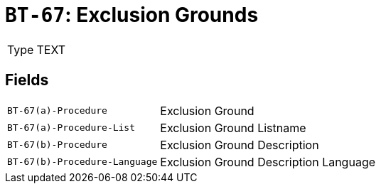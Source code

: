 = `BT-67`: Exclusion Grounds
:navtitle: Business Terms

[horizontal]
Type:: TEXT

== Fields
[horizontal]
  `BT-67(a)-Procedure`:: Exclusion Ground
  `BT-67(a)-Procedure-List`:: Exclusion Ground Listname
  `BT-67(b)-Procedure`:: Exclusion Ground Description
  `BT-67(b)-Procedure-Language`:: Exclusion Ground Description Language
